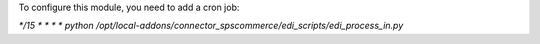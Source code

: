 
To configure this module, you need to add a cron job:

`*/15 * * * * python /opt/local-addons/connector_spscommerce/edi_scripts/edi_process_in.py`